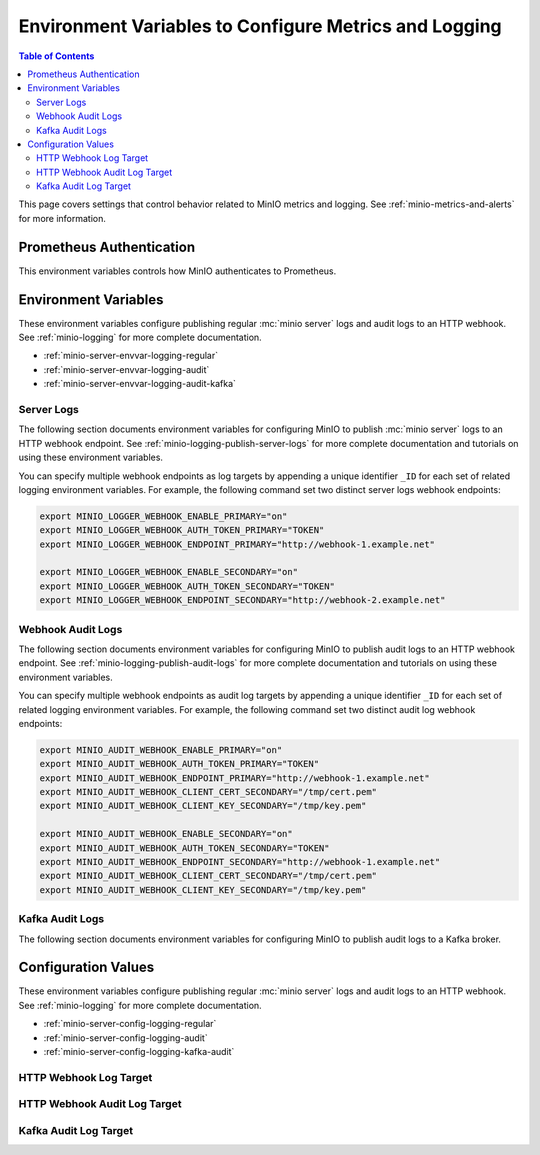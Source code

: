 .. _minio-server-envvar-metrics-logging:

======================================================
Environment Variables to Configure Metrics and Logging
======================================================

.. default-domain:: minio

.. contents:: Table of Contents
   :local:
   :depth: 2

This page covers settings that control behavior related to MinIO metrics and logging. 
See :ref:`minio-metrics-and-alerts` for more information.

Prometheus Authentication
-------------------------

This environment variables controls how MinIO authenticates to Prometheus.

.. envvar:: MINIO_PROMETHEUS_AUTH_TYPE

   Specifies the authentication mode for the Prometheus :ref:`scraping endpoints <minio-metrics-and-alerts>`.

   - ``jwt`` - *Default* MinIO requires that the scraping client specify a JWT token for authenticating requests. 
     Use :mc-cmd:`mc admin prometheus generate` to generate the necessary JWT bearer tokens.

   - ``public`` MinIO does not require that scraping clients authenticate their requests.

Environment Variables
---------------------

These environment variables configure publishing regular :mc:`minio server` logs and audit logs to an HTTP webhook. 
See :ref:`minio-logging` for more complete documentation.

- :ref:`minio-server-envvar-logging-regular`
- :ref:`minio-server-envvar-logging-audit`
- :ref:`minio-server-envvar-logging-audit-kafka`

.. _minio-server-envvar-logging-regular:

Server Logs
~~~~~~~~~~~

The following section documents environment variables for configuring MinIO to publish :mc:`minio server` logs to an HTTP webhook endpoint. 
See :ref:`minio-logging-publish-server-logs` for more complete documentation and tutorials on using these environment variables.

You can specify multiple webhook endpoints as log targets by appending a unique identifier ``_ID`` for each set of related logging environment variables. 
For example, the following command set two distinct server logs webhook endpoints:

.. code-block:: shell
   :class: copyable

   export MINIO_LOGGER_WEBHOOK_ENABLE_PRIMARY="on"
   export MINIO_LOGGER_WEBHOOK_AUTH_TOKEN_PRIMARY="TOKEN"
   export MINIO_LOGGER_WEBHOOK_ENDPOINT_PRIMARY="http://webhook-1.example.net"

   export MINIO_LOGGER_WEBHOOK_ENABLE_SECONDARY="on"
   export MINIO_LOGGER_WEBHOOK_AUTH_TOKEN_SECONDARY="TOKEN"
   export MINIO_LOGGER_WEBHOOK_ENDPOINT_SECONDARY="http://webhook-2.example.net"

.. envvar:: MINIO_LOGGER_WEBHOOK_ENABLE

   Specify ``"on"`` to enable publishing :mc:`minio server` logs to the HTTP webhook endpoint.

   Requires specifying :envvar:`MINIO_LOGGER_WEBHOOK_ENDPOINT`.

   This environment variable corresponds with the top-level :mc-conf:`logger_webhook` configuration setting.

.. envvar:: MINIO_LOGGER_WEBHOOK_ENDPOINT

   The HTTP endpoint of the webhook. 

   This environment variable corresponds with the :mc-conf:`logger_webhook endpoint <logger_webhook.endpoint>` configuration setting.

.. envvar:: MINIO_LOGGER_WEBHOOK_AUTH_TOKEN

   *Optional*

   An authentication token of the appropriate type for the endpoint.
   Omit for endpoints which do not require authentication.

   To allow for a variety of token types, MinIO creates the request authentication header using the value *exactly as specified*.
   Depending on the endpoint, you may need to include additional information.

   For example: for a Bearer token, prepend ``Bearer``:

   .. code-block:: shell
      :class: copyable

      set MINIO_LOGGER_WEBHOOK_AUTH_TOKEN_myendpoint="Bearer 1a2b3c4f5e"

   Modify the value according to the endpoint requirements.
   A custom authentication format could resemble the following:

   .. code-block:: shell
      :class: copyable

      set MINIO_LOGGER_WEBHOOK_AUTH_TOKEN_xyz="ServiceXYZ 1a2b3c4f5e"

   Consult the documentation for the desired service for more details.

   This environment variable corresponds with the :mc-conf:`logger_webhook auth_token <logger_webhook.auth_token>` configuration setting.

.. envvar:: MINIO_LOGGER_WEBHOOK_CLIENT_CERT

   *Optional*

   The path to the mTLS certificate to use for authenticating to the webhook logger.

   Requires specifying :envvar:`MINIO_LOGGER_WEBHOOK_CLIENT_KEY`.

   This environment variable corresponds with the :mc-conf:`logger_webhook client_cert <logger_webhook.client_cert>` configuration setting.

.. envvar:: MINIO_LOGGER_WEBHOOK_CLIENT_KEY

   *Optional*

   The path to the mTLS certificate key to use to authenticate with the webhook logger service.

   Requires specifying :envvar:`MINIO_LOGGER_WEBHOOK_CLIENT_CERT`.

   This environment variable corresponds with the :mc-conf:`logger_webhook client_key <logger_webhook.client_key>` configuration setting.

.. envvar:: MINIO_LOGGER_WEBHOOK_PROXY

   *Optional*

   Define a proxy to use for the webhook logger when communicating from MinIO to external webhooks.

   This environment variable corresponds with the :mc-conf:`logger_webhook proxy <logger_webhook.proxy>` configuration setting.

.. envvar:: MINIO_LOGGER_WEBHOOK_QUEUE_DIR

   .. versionadded:: RELEASE.2023-05-18T00-05-36Z

   *Optional*

   Specify the directory path, such as ``/opt/minio/events``, to enable MinIO's persistent event store for undelivered messages.
   The MinIO process must have read, write, and list access on the specified directory.

   MinIO stores undelivered events in the specified store while the webhook service is offline and replays the stored events when connectivity resumes.

   This environment variable corresponds with the :mc-conf:`logger_webhook queue_dir <logger_webhook.queue_dir>` configuration setting.

.. envvar:: MINIO_LOGGER_WEBHOOK_QUEUE_SIZE

   *Optional*

   An integer value to use for the queue size for logger webhook targets.

   This environment variable corresponds with the :mc-conf:`logger_webhook queue_size <logger_webhook.queue_size>` configuration setting.

.. _minio-server-envvar-logging-audit:

Webhook Audit Logs
~~~~~~~~~~~~~~~~~~

The following section documents environment variables for configuring MinIO to publish audit logs to an HTTP webhook endpoint. 
See :ref:`minio-logging-publish-audit-logs` for more complete documentation and tutorials on using these environment variables.

You can specify multiple webhook endpoints as audit log targets by appending a unique identifier ``_ID`` for each set of related logging environment variables. 
For example, the following command set two distinct audit log webhook endpoints:

.. code-block:: shell
   :class: copyable

   export MINIO_AUDIT_WEBHOOK_ENABLE_PRIMARY="on"
   export MINIO_AUDIT_WEBHOOK_AUTH_TOKEN_PRIMARY="TOKEN"
   export MINIO_AUDIT_WEBHOOK_ENDPOINT_PRIMARY="http://webhook-1.example.net"
   export MINIO_AUDIT_WEBHOOK_CLIENT_CERT_SECONDARY="/tmp/cert.pem"
   export MINIO_AUDIT_WEBHOOK_CLIENT_KEY_SECONDARY="/tmp/key.pem"

   export MINIO_AUDIT_WEBHOOK_ENABLE_SECONDARY="on"
   export MINIO_AUDIT_WEBHOOK_AUTH_TOKEN_SECONDARY="TOKEN"
   export MINIO_AUDIT_WEBHOOK_ENDPOINT_SECONDARY="http://webhook-1.example.net"
   export MINIO_AUDIT_WEBHOOK_CLIENT_CERT_SECONDARY="/tmp/cert.pem"
   export MINIO_AUDIT_WEBHOOK_CLIENT_KEY_SECONDARY="/tmp/key.pem"

.. envvar:: MINIO_AUDIT_WEBHOOK_ENABLE

   Specify ``"on"`` to enable publishing audit logs to the HTTP webhook endpoint.

   Requires specifying :envvar:`MINIO_AUDIT_WEBHOOK_ENDPOINT`.

   This environment variable corresponds with top-level :mc-conf:`audit_webhook` configuration setting.

.. envvar:: MINIO_AUDIT_WEBHOOK_ENDPOINT

   The HTTP endpoint of the webhook. 

   This environment variable corresponds with the :mc-conf:`audit_webhook endpoint <audit_webhook.endpoint>` configuration setting.

.. envvar:: MINIO_AUDIT_WEBHOOK_AUTH_TOKEN

   *Optional*

   An authentication token of the appropriate type for the endpoint.
   Omit for endpoints which do not require authentication.

   To allow for a variety of token types, MinIO creates the request authentication header using the value *exactly as specified*.
   Depending on the endpoint, you may need to include additional information.

   For example: for a Bearer token, prepend ``Bearer``:

   .. code-block:: shell
      :class: copyable

      set MINIO_AUDIT_WEBHOOK_AUTH_TOKEN_myendpoint="Bearer 1a2b3c4f5e"

   Modify the value according to the endpoint requirements.
   A custom authentication format could resemble the following:

   .. code-block:: shell
      :class: copyable

      set MINIO_AUDIT_WEBHOOK_AUTH_TOKEN_xyz="ServiceXYZ 1a2b3c4f5e"

   Consult the documenation for the desired service for more details.

   This environment variable corresponds with the :mc-conf:`audit_webhook auth_token <audit_webhook.auth_token>` configuration setting.

.. envvar:: MINIO_AUDIT_WEBHOOK_CLIENT_CERT

   *Optional*

   The x.509 client certificate to present to the HTTP webhook. 
   Omit for webhooks which do not require clients to present a known TLS certificate.

   Requires specifying :envvar:`MINIO_AUDIT_WEBHOOK_CLIENT_KEY`.

   This environment variable corresponds with the :mc-conf:`audit_webhook client_cert <audit_webhook.client_cert>` configuration setting.

.. envvar:: MINIO_AUDIT_WEBHOOK_CLIENT_KEY

   *Optional*

   The x.509 private key to present to the HTTP webhook. 
   Omit for webhooks which do not require clients to present a known TLS certificate.

   Requires specifying :envvar:`MINIO_AUDIT_WEBHOOK_CLIENT_CERT`.

   This environment variable corresponds with the :mc-conf:`audit_webhook client_key <audit_webhook.client_key>` configuration setting.

.. envvar:: MINIO_AUDIT_WEBHOOK_QUEUE_DIR

   .. versionadded:: RELEASE.2023-05-18T00-05-36Z

   *Optional*

   Specify the directory path, such as ``/opt/minio/events``, to enable MinIO's persistent event store for undelivered messages.
   The MinIO process must have read, write, and list access on the specified directory.

   MinIO stores undelivered events in the specified store while the webhook service is offline and replays the stored events when connectivity resumes.

   This environment variable corresponds with the :mc-conf:`audit_webhook queue_dir <audit_webhook.queue_dir>` configuration setting.

.. envvar:: MINIO_AUDIT_WEBHOOK_QUEUE_SIZE

   *Optional*

   An integer value to use for the queue size for audit webhook targets.

   This environment variable corresponds with the :mc-conf:`audit_webhook queue_size <audit_webhook.queue_size>` configuration setting.

.. _minio-server-envvar-logging-audit-kafka:

Kafka Audit Logs
~~~~~~~~~~~~~~~~

The following section documents environment variables for configuring MinIO to publish audit logs to a Kafka broker.

.. envvar:: MINIO_AUDIT_KAFKA_ENABLE
   :required:

   Set to ``"on"`` to enable the target.

   Set to ``"off"`` to disable the target.

.. envvar:: MINIO_AUDIT_KAFKA_BROKERS
   :required:

   .. include:: /includes/common-mc-admin-config.rst
      :start-after: start-minio-kafka-audit-logging-brokers-desc
      :end-before: end-minio-kafka-audit-logging-brokers-desc

   This environment variable corresponds with the :mc-conf:`audit_kafka.brokers` configuration setting.
    
.. envvar:: MINIO_AUDIT_KAFKA_TOPIC
   :required:

   .. include:: /includes/common-mc-admin-config.rst
      :start-after: start-minio-kafka-audit-logging-topic-desc
      :end-before: end-minio-kafka-audit-logging-topic-desc

   This environment variable corresponds with the :mc-conf:`audit_kafka.topic` configuration setting.
    
.. envvar:: MINIO_AUDIT_KAFKA_TLS  
   :optional:

   .. include:: /includes/common-mc-admin-config.rst
      :start-after: start-minio-kafka-audit-logging-tls-desc
      :end-before: end-minio-kafka-audit-logging-tls-desc

   This environment variable corresponds with the :mc-conf:`audit_kafka.tls` configuration setting.

.. envvar:: MINIO_AUDIT_KAFKA_TLS_SKIP_VERIFY
   :optional:

   .. include:: /includes/common-mc-admin-config.rst
      :start-after: start-minio-kafka-audit-logging-tls-skip-verify-desc
      :end-before: end-minio-kafka-audit-logging-tls-skip-verify-desc

   This environment variable corresponds with the :mc-conf:`audit_kafka.tls_skip_verify` configuration setting.

.. envvar:: MINIO_AUDIT_KAFKA_SASL
   :optional:

   .. include:: /includes/common-mc-admin-config.rst
      :start-after: start-minio-kafka-audit-logging-sasl-desc
      :end-before: end-minio-kafka-audit-logging-sasl-desc

   Requires specifying :envvar:`MINIO_AUDIT_KAFKA_SASL_USERNAME` and :envvar:`MINIO_AUDIT_KAFKA_SASL_PASSWORD`.

   This environment variable corresponds with the :mc-conf:`audit_kafka.sasl` configuration setting.

.. envvar:: MINIO_AUDIT_KAFKA_SASL_USERNAME
   :optional:

   .. include:: /includes/common-mc-admin-config.rst
      :start-after: start-minio-kafka-audit-logging-sasl-username-desc
      :end-before: end-minio-kafka-audit-logging-sasl-username-desc

   This environment variable corresponds with the :mc-conf:`audit_kafka.sasl_username` configuration setting.

.. envvar:: MINIO_AUDIT_KAFKA_SASL_PASSWORD
   :optional:

   .. include:: /includes/common-mc-admin-config.rst
      :start-after: start-minio-kafka-audit-logging-sasl-password-desc
      :end-before: end-minio-kafka-audit-logging-sasl-password-desc

   This environment variable corresponds with the :mc-conf:`audit_kafka.sasl_password` configuration setting.

.. envvar:: MINIO_AUDIT_KAFKA_SASL_MECHANISM
   :optional:

   .. include:: /includes/common-mc-admin-config.rst
      :start-after: start-minio-kafka-audit-logging-sasl-mechanism-desc
      :end-before: end-minio-kafka-audit-logging-sasl-mechanism-desc

   .. important::

      The ``PLAIN`` authentication mechanism sends credentials in plain text over the network.
      Use :envvar:`MINIO_AUDIT_KAFKA_TLS` to enable TLS connectivity to the Kafka brokers and ensure secure transmission of SASL credentials.

   This environment variable corresponds with the :mc-conf:`audit_kafka.sasl_mechanism` configuration setting.

.. envvar:: MINIO_AUDIT_KAFKA_TLS_CLIENT_AUTH
   :optional:

   .. include:: /includes/common-mc-admin-config.rst
      :start-after: start-minio-kafka-audit-logging-tls-client-auth-desc
      :end-before: end-minio-kafka-audit-logging-tls-client-auth-desc

   Requires specifying :envvar:`MINIO_AUDIT_KAFKA_CLIENT_TLS_CERT` and :envvar:`MINIO_AUDIT_KAFKA_CLIENT_TLS_KEY`.

   This environment variable corresponds with the :mc-conf:`audit_kafka.tls_client_auth` configuration setting.

.. envvar:: MINIO_AUDIT_KAFKA_CLIENT_TLS_CERT
   :optional:

   .. include:: /includes/common-mc-admin-config.rst
      :start-after: start-minio-kafka-audit-logging-client-tls-cert-desc
      :end-before: end-minio-kafka-audit-logging-client-tls-cert-desc

   This environment variable corresponds with the :mc-conf:`audit_kafka.client_tls_cert` configuration setting.

.. envvar:: MINIO_AUDIT_KAFKA_CLIENT_TLS_KEY
   :optional:

   .. include:: /includes/common-mc-admin-config.rst
      :start-after: start-minio-kafka-audit-logging-client-tls-key-desc
      :end-before: end-minio-kafka-audit-logging-client-tls-key-desc

   This environment variable corresponds with the :mc-conf:`audit_kafka.client_tls_key` configuration setting.

.. envvar:: MINIO_AUDIT_KAFKA_VERSION
   :optional:

   .. include:: /includes/common-mc-admin-config.rst
      :start-after: start-minio-kafka-audit-logging-version-desc
      :end-before: end-minio-kafka-audit-logging-version-desc

   This environment variable corresponds with the :mc-conf:`audit_kafka.version` configuration setting.

.. envvar:: MINIO_AUDIT_KAFKA_COMMENT
   :optional:

   .. include:: /includes/common-mc-admin-config.rst
      :start-after: start-minio-kafka-audit-logging-comment-desc
      :end-before: end-minio-kafka-audit-logging-comment-desc

   This environment variable corresponds with the :mc-conf:`audit_kafka.comment` configuration setting.

.. envvar:: MINIO_AUDIT_KAFKA_QUEUE_DIR
   :optional:

   .. include:: /includes/common-mc-admin-config.rst
      :start-after: start-minio-kafka-audit-logging-queue-dir-desc
      :end-before: end-minio-kafka-audit-logging-queue-dir-desc

   This environment variable corresponds with the :mc-conf:`audit_kafka.queue_dir` configuration setting.

.. envvar:: MINIO_AUDIT_KAFKA_QUEUE_SIZE
   :optional:

   .. include:: /includes/common-mc-admin-config.rst
      :start-after: start-minio-kafka-audit-logging-queue-size-desc
      :end-before: end-minio-kafka-audit-logging-queue-size-desc

   This environment variable corresponds with the :mc-conf:`audit_kafka.queue_size` configuration setting.


Configuration Values
--------------------

These environment variables configure publishing regular :mc:`minio server` logs and audit logs to an HTTP webhook. 
See :ref:`minio-logging` for more complete documentation.

- :ref:`minio-server-config-logging-regular`
- :ref:`minio-server-config-logging-audit`
- :ref:`minio-server-config-logging-kafka-audit`


.. _minio-server-config-logging-regular:

HTTP Webhook Log Target
~~~~~~~~~~~~~~~~~~~~~~~

.. mc-conf:: logger_webhook

   The top-level configuration key for defining an HTTP webhook target for
   publishing :ref:`MinIO logs <minio-logging>`. 

   Use :mc-cmd:`mc admin config set` to set or update an HTTP webhook target.
   Specify additional optional arguments as a whitespace (``" "``)-delimited 
   list.

   .. code-block:: shell
      :class: copyable

      mc admin config set logger_webhook \
         endpoint="http://webhook.example.net" [ARGUMENTS=VALUE ...]

   You can specify multiple HTTP webhook targets by appending 
   ``[:name]`` to the top-level key. For example, the following commands
   set two distinct HTTP webhook targets as ``primary`` and ``secondary``
   respectively:

   .. code-block:: shell
      :class: copyable

      mc admin config set logger_webhook:primary \
         endpoint="http://webhook-01.example.net" [ARGUMENTS=VALUE ...]


      mc admin config set logger_webhook:secondary \
         endpoint="http://webhook-02.example.net" [ARGUMENTS=VALUE ...]

   The :mc-conf:`logger_webhook` configuration key accepts the following 
   arguments:

   .. mc-conf:: endpoint

      *Required*

      The HTTP endpoint of the webhook.

      This configuration setting corresponds with the :envvar:`MINIO_LOGGER_WEBHOOK_ENDPOINT` environment variable.

   .. mc-conf:: auth_token

      *Optional*

      An authentication token of the appropriate type for the endpoint.
      Omit for endpoints which do not require authentication.

      To allow for a variety of token types, MinIO creates the request authentication header using the value *exactly as specified*.
      Depending on the endpoint, you may need to include additional information.

      For example: for a Bearer token, prepend ``Bearer``:

      .. code-block:: shell
         :class: copyable

            mc admin config set myminio logger_webhook   \
               endpoint="https://webhook-1.example.net"  \
               auth_token="Bearer 1a2b3c4f5e"

      Modify the value according to the endpoint requirements.
      A custom authentication format could resemble the following:

      .. code-block:: shell
         :class: copyable

            mc admin config set myminio logger_webhook   \
	       endpoint="https://webhook-1.example.net"  \
               auth_token="ServiceXYZ 1a2b3c4f5e"

      Consult the documenation for the desired service for more details.

      This configuration setting corresponds with the :envvar:`MINIO_LOGGER_WEBHOOK_AUTH_TOKEN` environment variable.

   .. mc-conf:: client_cert

      *Optional*

      The path to the mTLS certificate to use for authenticating to the webhook logger.

      This configuration setting corresponds with the :envvar:`MINIO_LOGGER_WEBHOOK_CLIENT_CERT` environment variable.

   .. mc-conf:: client_key

      *Optional*

      The path to the mTLS certificate key to use to authenticate with the webhook logger service.

      This configuration setting corresponds with the :envvar:`MINIO_LOGGER_WEBHOOK_CLIENT_KEY` environment variable.

   .. mc-conf:: proxy

      .. versionadded:: MinIO RELEASE.2023-02-22T18-23-45Z 

      *Optional*

      Define a proxy to use for the webhook logger when communicating from MinIO to external webhooks.

      This configuration setting corresponds with the :envvar:`MINIO_LOGGER_WEBHOOK_PROXY` environment variable.

   .. mc-conf:: queue_dir

      .. versionadded:: RELEASE.2023-05-18T00-05-36Z

      *Optional*

      Specify the directory path, such as ``/opt/minio/events``, to enable MinIO's persistent event store for undelivered messages.
      The MinIO process must have read, write, and list access on the specified directory.

      MinIO stores undelivered events in the specified store while the webhook service is offline and replays the stored events when connectivity resumes.

      This configuration setting corresponds with the :envvar:`MINIO_LOGGER_WEBHOOK_QUEUE_DIR` environment variable.

   .. mc-conf:: queue_size

      *Optional*

      An integer value to use for the queue size for logger webhook targets.
      The default is ``100000`` events.

      This configuration setting corresponds with the :envvar:`MINIO_LOGGER_WEBHOOK_QUEUE_SIZE` environment variable.

.. _minio-server-config-logging-audit:

HTTP Webhook Audit Log Target
~~~~~~~~~~~~~~~~~~~~~~~~~~~~~

.. mc-conf:: audit_webhook

   The top-level configuration key for defining an HTTP webhook target for
   publishing :ref:`MinIO audit logs <minio-logging>`. 

   Use :mc-cmd:`mc admin config set` to set or update an HTTP webhook target.
   Specify additional optional arguments as a whitespace (``" "``)-delimited 
   list.

   .. code-block:: shell
      :class: copyable

      mc admin config set audit_webhook \
         endpoint="http://webhook.example.net" [ARGUMENTS=VALUE ...]

   You can specify multiple HTTP webhook targets by appending 
   ``[:name]`` to the top-level key. For example, the following commands
   set two distinct HTTP webhook targets as ``primary`` and ``secondary``
   respectively:

   .. code-block:: shell
      :class: copyable

      mc admin config set audit_webhook:primary \
         endpoint="http://webhook-01.example.net" [ARGUMENTS=VALUE ...]


      mc admin config set audit_webhook:secondary \
         endpoint="http://webhook-02.example.net" [ARGUMENTS=VALUE ...]

   The :mc-conf:`audit_webhook` configuration key accepts the following 
   arguments:

   .. mc-conf:: endpoint

      *Required*

      The HTTP endpoint of the webhook.

      This configuration setting corresponds with the :envvar:`MINIO_AUDIT_WEBHOOK_ENDPOINT` environment variable.

   .. mc-conf:: auth_token

      *Optional*

      An authentication token of the appropriate type for the endpoint.
      Omit for endpoints which do not require authentication.

      To allow for a variety of token types, MinIO creates the request authentication header using the value *exactly as specified*.
      Depending on the endpoint, you may need to include additional information.

      For example: for a Bearer token, prepend ``Bearer``:

      .. code-block:: shell
         :class: copyable

         mc admin config set myminio audit_webhook       \
                  endpoint="http://webhook.example.net"  \
                  auth_token="Bearer 1a2b3c4f5e"

      Modify the value according to the endpoint requirements.
      A command for a custom authentication format could resemble the following:

      .. code-block:: shell
         :class: copyable

         mc admin config set myminio audit_webhook       \
                  endpoint="http://webhook.example.net"  \
                  auth_token="ServiceXYZ 1a2b3c4f5e"

      Consult the documenation for the desired service for more details.

      This configuration setting corresponds with the :envvar:`MINIO_AUDIT_WEBHOOK_AUTH_TOKEN` environment variable.

   .. mc-conf:: client_cert

      *Optional*

      The x.509 client certificate to present to the HTTP webhook. Omit for
      webhooks which do not require clients to present a known TLS certificate.

      Requires specifying :mc-conf:`~audit_webhook.client_key`.

      This configuration setting corresponds with the :envvar:`MINIO_AUDIT_WEBHOOK_CLIENT_CERT` environment variable.

   .. mc-conf:: client_key

      *Optional*

      The x.509 private key to present to the HTTP webhook. Omit for
      webhooks which do not require clients to present a known TLS certificate.

      Requires specifying :mc-conf:`~audit_webhook.client_cert`.

      This configuration setting corresponds with the :envvar:`MINIO_AUDIT_WEBHOOK_CLIENT_KEY` environment variable.

   .. mc-conf:: queue_dir

      .. versionadded:: RELEASE.2023-05-18T00-05-36Z

      *Optional*

      Specify the directory path, such as ``/opt/minio/events``, to enable MinIO's persistent event store for undelivered messages.
      The MinIO process must have read, write, and list access on the specified directory.

      MinIO stores undelivered events in the specified store while the webhook service is offline and replays the stored events when connectivity resumes.

      This configuration setting corresponds with the :envvar:`MINIO_AUDIT_WEBHOOK_QUEUE_DIR` environment variable.

   .. mc-conf:: queue_size

      *Optional*

      An integer value to use for the queue size for webhook targets.
      The default is ``100000`` events.

      This configuration setting corresponds with the :envvar:`MINIO_AUDIT_WEBHOOK_QUEUE_SIZE` environment variable.

.. _minio-server-config-logging-kafka-audit:

Kafka Audit Log Target
~~~~~~~~~~~~~~~~~~~~~~

.. mc-conf:: audit_kafka

   The top-level configuration key for defining a Kafka broker target for publishing :ref:`MinIO audit logs <minio-logging>`.

   Use :mc-cmd:`mc admin config set` to set or update a Kafka audit target.
   Specify additional optional arguments as a whitespace (``" "``)-delimited list.

   .. code-block:: shell
      :class: copyable

      mc admin config set audit_kafka \
         brokers="https://kafka-endpoint.example.net:9092" [ARGUMENTS=VALUE ...]

   The :mc-conf:`audit_kafka` configuration key accepts the following arguments:

   .. mc-conf:: brokers
      :required:
      :delimiter: " "

      .. include:: /includes/common-mc-admin-config.rst
         :start-after: start-minio-kafka-audit-logging-brokers-desc
         :end-before: end-minio-kafka-audit-logging-brokers-desc

      This configuration setting corresponds with the :envvar:`MINIO_AUDIT_KAFKA_BROKERS` environment variable.

   .. mc-conf:: topic
      :required:
      :delimiter: " "

      .. include:: /includes/common-mc-admin-config.rst
         :start-after: start-minio-kafka-audit-logging-topic-desc
         :end-before: end-minio-kafka-audit-logging-topic-desc

      This configuration setting corresponds with the :envvar:`MINIO_AUDIT_KAFKA_TOPIC` environment variable.

   .. mc-conf:: tls
      :optional:
      :delimiter: " "

      .. include:: /includes/common-mc-admin-config.rst
         :start-after: start-minio-kafka-audit-logging-tls-desc
         :end-before: end-minio-kafka-audit-logging-tls-desc

      This configuration setting corresponds with the :envvar:`MINIO_AUDIT_KAFKA_TLS` environment variable.

   .. mc-conf:: tls_skip_verify
      :optional:
      :delimiter: " "

      .. include:: /includes/common-mc-admin-config.rst
         :start-after: start-minio-kafka-audit-logging-tls-skip-verify-desc
         :end-before: end-minio-kafka-audit-logging-tls-skip-verify-desc

      This configuration setting corresponds with the :envvar:`MINIO_AUDIT_KAFKA_TLS_SKIP_VERIFY` environment variable.

   .. mc-conf:: tls_client_auth
      :optional:
      :delimiter: " "

      .. include:: /includes/common-mc-admin-config.rst
         :start-after: start-minio-kafka-audit-logging-tls-client-auth-desc
         :end-before: end-minio-kafka-audit-logging-tls-client-auth-desc

      Requires specifying :mc-conf:`~audit_kafka.client_tls_cert` and :mc-conf:`~audit_kafka.client_tls_key`.

      This configuration setting corresponds with the :envvar:`MINIO_AUDIT_KAFKA_TLS_CLIENT_AUTH` environment variable.

   .. mc-conf:: client_tls_cert
      :optional:
      :delimiter: " "

      .. include:: /includes/common-mc-admin-config.rst
         :start-after: start-minio-kafka-audit-logging-client-tls-cert-desc
         :end-before: end-minio-kafka-audit-logging-client-tls-cert-desc

      This configuration setting corresponds with the :envvar:`MINIO_AUDIT_KAFKA_CLIENT_TLS_CERT` environment variable.


   .. mc-conf:: client_tls_key
      :optional:
      :delimiter: " "

      .. include:: /includes/common-mc-admin-config.rst
         :start-after: start-minio-kafka-audit-logging-client-tls-key-desc
         :end-before: end-minio-kafka-audit-logging-client-tls-key-desc

      This configuration setting corresponds with the :envvar:`MINIO_AUDIT_KAFKA_CLIENT_TLS_KEY` environment variable.

   .. mc-conf:: sasl
      :optional:
      :delimiter: " "

      .. include:: /includes/common-mc-admin-config.rst
         :start-after: start-minio-kafka-audit-logging-sasl-desc
         :end-before: end-minio-kafka-audit-logging-sasl-desc

      Requires specifying :mc-conf:`~audit_kafka.sasl_username` and :mc-conf:`~audit_kafka.sasl_password`.

      This configuration setting corresponds with the :envvar:`MINIO_AUDIT_KAFKA_SASL` environment variable.


   .. mc-conf:: sasl_username
      :optional:
      :delimiter: " "

      .. include:: /includes/common-mc-admin-config.rst
         :start-after: start-minio-kafka-audit-logging-sasl-username-desc
         :end-before: end-minio-kafka-audit-logging-sasl-username-desc

      This configuration setting corresponds with the :envvar:`MINIO_AUDIT_KAFKA_SASL_USERNAME` environment variable.

   .. mc-conf:: sasl_password
      :optional:
      :delimiter: " "

      .. include:: /includes/common-mc-admin-config.rst
         :start-after: start-minio-kafka-audit-logging-sasl-password-desc
         :end-before: end-minio-kafka-audit-logging-sasl-password-desc

      This configuration setting corresponds with the :envvar:`MINIO_AUDIT_KAFKA_SASL_PASSWORD` environment variable.

   .. mc-conf:: sasl_mechanism
      :optional:
      :delimiter: " "

      .. include:: /includes/common-mc-admin-config.rst
         :start-after: start-minio-kafka-audit-logging-sasl-mechanism-desc
         :end-before: end-minio-kafka-audit-logging-sasl-mechanism-desc

      This configuration setting corresponds with the :envvar:`MINIO_AUDIT_KAFKA_SASL_MECHANISM` environment variable.

      .. important::

         The ``PLAIN`` authentication mechanism sends credentials in plain text over the network.
         Use :mc-conf:`~audit_kafka.tls` to enable TLS connectivity to the Kafka brokers and ensure secure transmission of SASL credentials.

   .. mc-conf:: version
      :optional:
      :delimiter: " "

      .. include:: /includes/common-mc-admin-config.rst
         :start-after: start-minio-kafka-audit-logging-version-desc
         :end-before: end-minio-kafka-audit-logging-version-desc

      This configuration setting corresponds with the :envvar:`MINIO_AUDIT_KAFKA_VERSION` environment variable.

   .. mc-conf:: comment
      :optional:
      :delimiter: " "

      .. include:: /includes/common-mc-admin-config.rst
         :start-after: start-minio-kafka-audit-logging-comment-desc
         :end-before: end-minio-kafka-audit-logging-comment-desc

      This configuration setting corresponds with the :envvar:`MINIO_AUDIT_KAFKA_COMMENT` environment variable.

   .. mc-conf:: queue_dir
      :optional:
      :delimiter: " "

      .. include:: /includes/common-mc-admin-config.rst
         :start-after: start-minio-kafka-audit-logging-queue-dir-desc
         :end-before: end-minio-kafka-audit-logging-queue-dir-desc

      This configuration setting corresponds with the :envvar:`MINIO_AUDIT_KAFKA_QUEUE_DIR` environment variable.

   .. mc-conf::	queue_size
      :optional:
      :delimiter: " "

      .. include:: /includes/common-mc-admin-config.rst
         :start-after: start-minio-kafka-audit-logging-queue-size-desc
         :end-before: end-minio-kafka-audit-logging-queue-size-desc

      This configuration setting corresponds with the :envvar:`MINIO_AUDIT_KAFKA_QUEUE_SIZE` environment variable.